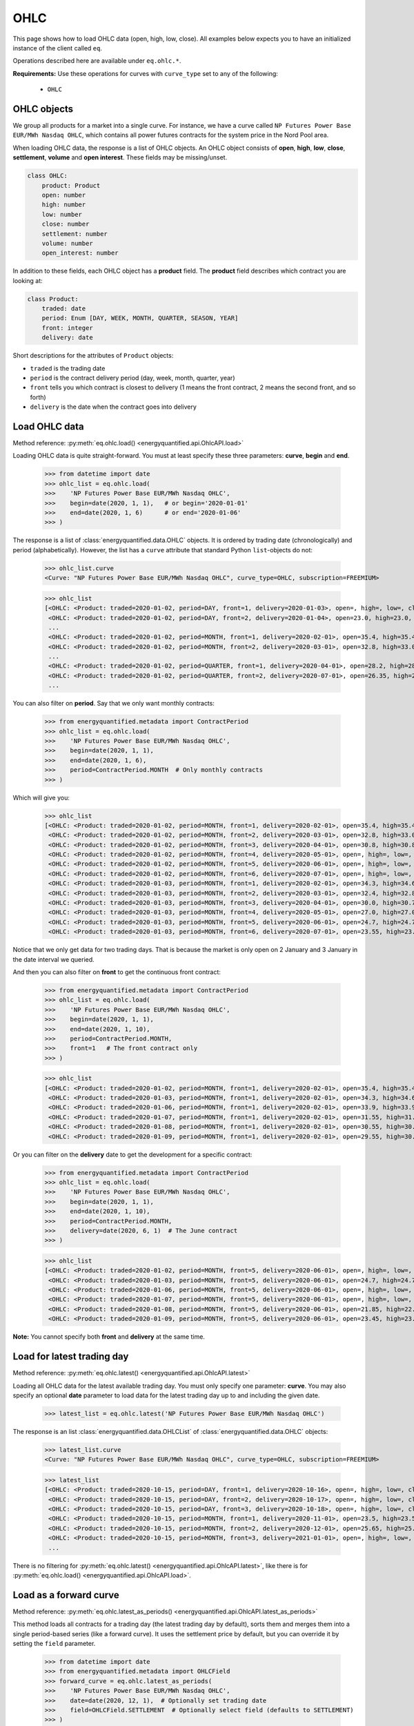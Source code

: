 OHLC
====

This page shows how to load OHLC data (open, high, low, close). All examples
below expects you to have an initialized instance of the client called ``eq``.

Operations described here are available under ``eq.ohlc.*``.

**Requirements:** Use these operations for curves with ``curve_type`` set
to any of the following:

 * ``OHLC``

OHLC objects
------------

We group all products for a market into a single curve. For instance, we have
a curve called ``NP Futures Power Base EUR/MWh Nasdaq OHLC``, which contains
all power futures contracts for the system price in the Nord Pool area.

When loading OHLC data, the response is a list of OHLC objects. An OHLC object
consists of **open**, **high**, **low**, **close**, **settlement**, **volume**
and **open interest**. These fields may be missing/unset.

.. code-block::

   class OHLC:
       product: Product
       open: number
       high: number
       low: number
       close: number
       settlement: number
       volume: number
       open_interest: number

In addition to these fields, each OHLC object has a **product** field. The
**product** field describes which contract you are looking at:

.. code-block::

   class Product:
       traded: date
       period: Enum [DAY, WEEK, MONTH, QUARTER, SEASON, YEAR]
       front: integer
       delivery: date

Short descriptions for the attributes of ``Product`` objects:

- ``traded`` is the trading date
- ``period`` is the contract delivery period (day, week, month, quarter, year)
- ``front`` tells you which contract is closest to delivery (1 means the front contract, 2 means the second front, and so forth)
- ``delivery`` is the date when the contract goes into delivery


Load OHLC data
--------------

Method reference: :py:meth:`eq.ohlc.load() <energyquantified.api.OhlcAPI.load>`

Loading OHLC data is quite straight-forward. You must at least specify
these three parameters: **curve**, **begin** and **end**.

   >>> from datetime import date
   >>> ohlc_list = eq.ohlc.load(
   >>>    'NP Futures Power Base EUR/MWh Nasdaq OHLC',
   >>>    begin=date(2020, 1, 1),   # or begin='2020-01-01'
   >>>    end=date(2020, 1, 6)      # or end='2020-01-06'
   >>> )

The response is a list of :class:`energyquantified.data.OHLC` objects. It is
ordered by trading date (chronologically) and period (alphabetically).
However, the list has a ``curve`` attribute that standard Python
``list``-objects do not:

   >>> ohlc_list.curve
   <Curve: "NP Futures Power Base EUR/MWh Nasdaq OHLC", curve_type=OHLC, subscription=FREEMIUM>

   >>> ohlc_list
   [<OHLC: <Product: traded=2020-01-02, period=DAY, front=1, delivery=2020-01-03>, open=, high=, low=, close=, settlement=26.56, volume=, open_interest=>,
    <OHLC: <Product: traded=2020-01-02, period=DAY, front=2, delivery=2020-01-04>, open=23.0, high=23.0, low=23.0, close=23.0, settlement=24.0, volume=50.0, open_interest=>,
    ...
    <OHLC: <Product: traded=2020-01-02, period=MONTH, front=1, delivery=2020-02-01>, open=35.4, high=35.4, low=34.0, close=34.0, settlement=34.0, volume=394.0, open_interest=10678.0>,
    <OHLC: <Product: traded=2020-01-02, period=MONTH, front=2, delivery=2020-03-01>, open=32.8, high=33.0, low=32.21, close=32.21, settlement=32.21, volume=98.0, open_interest=10286.0>,
    ...
    <OHLC: <Product: traded=2020-01-02, period=QUARTER, front=1, delivery=2020-04-01>, open=28.2, high=28.2, low=26.95, close=27.0, settlement=27.0, volume=394.0, open_interest=8511.0>,
    <OHLC: <Product: traded=2020-01-02, period=QUARTER, front=2, delivery=2020-07-01>, open=26.35, high=26.5, low=25.75, close=25.75, settlement=25.75, volume=135.0, open_interest=6721.0>,
    ...

You can also filter on **period**. Say that we only want monthly contracts:

   >>> from energyquantified.metadata import ContractPeriod
   >>> ohlc_list = eq.ohlc.load(
   >>>    'NP Futures Power Base EUR/MWh Nasdaq OHLC',
   >>>    begin=date(2020, 1, 1),
   >>>    end=date(2020, 1, 6),
   >>>    period=ContractPeriod.MONTH  # Only monthly contracts
   >>> )

Which will give you:

   >>> ohlc_list
   [<OHLC: <Product: traded=2020-01-02, period=MONTH, front=1, delivery=2020-02-01>, open=35.4, high=35.4, low=34.0, close=34.0, settlement=34.0, volume=394.0, open_interest=10678.0>,
    <OHLC: <Product: traded=2020-01-02, period=MONTH, front=2, delivery=2020-03-01>, open=32.8, high=33.0, low=32.21, close=32.21, settlement=32.21, volume=98.0, open_interest=10286.0>,
    <OHLC: <Product: traded=2020-01-02, period=MONTH, front=3, delivery=2020-04-01>, open=30.8, high=30.8, low=30.0, close=30.0, settlement=30.0, volume=6.0, open_interest=584.0>,
    <OHLC: <Product: traded=2020-01-02, period=MONTH, front=4, delivery=2020-05-01>, open=, high=, low=, close=, settlement=26.35, volume=, open_interest=55.0>,
    <OHLC: <Product: traded=2020-01-02, period=MONTH, front=5, delivery=2020-06-01>, open=, high=, low=, close=, settlement=24.73, volume=, open_interest=65.0>,
    <OHLC: <Product: traded=2020-01-02, period=MONTH, front=6, delivery=2020-07-01>, open=, high=, low=, close=, settlement=22.93, volume=, open_interest=>,
    <OHLC: <Product: traded=2020-01-03, period=MONTH, front=1, delivery=2020-02-01>, open=34.3, high=34.6, low=33.75, close=34.5, settlement=34.4, volume=321.0, open_interest=10483.0>,
    <OHLC: <Product: traded=2020-01-03, period=MONTH, front=2, delivery=2020-03-01>, open=32.4, high=32.85, low=31.95, close=32.7, settlement=32.7, volume=86.0, open_interest=10243.0>,
    <OHLC: <Product: traded=2020-01-03, period=MONTH, front=3, delivery=2020-04-01>, open=30.0, high=30.7, low=30.0, close=30.35, settlement=30.35, volume=38.0, open_interest=589.0>,
    <OHLC: <Product: traded=2020-01-03, period=MONTH, front=4, delivery=2020-05-01>, open=27.0, high=27.0, low=27.0, close=27.0, settlement=27.0, volume=4.0, open_interest=55.0>,
    <OHLC: <Product: traded=2020-01-03, period=MONTH, front=5, delivery=2020-06-01>, open=24.7, high=24.7, low=24.7, close=24.7, settlement=24.7, volume=1.0, open_interest=65.0>,
    <OHLC: <Product: traded=2020-01-03, period=MONTH, front=6, delivery=2020-07-01>, open=23.55, high=23.55, low=23.55, close=23.55, settlement=23.55, volume=3.0, open_interest=>]

Notice that we only get data for two trading days. That is because the market
is only open on 2 January and 3 January in the date interval we queried.

And then you can also filter on **front** to get the continuous front contract:

   >>> from energyquantified.metadata import ContractPeriod
   >>> ohlc_list = eq.ohlc.load(
   >>>    'NP Futures Power Base EUR/MWh Nasdaq OHLC',
   >>>    begin=date(2020, 1, 1),
   >>>    end=date(2020, 1, 10),
   >>>    period=ContractPeriod.MONTH,
   >>>    front=1   # The front contract only
   >>> )

   >>> ohlc_list
   [<OHLC: <Product: traded=2020-01-02, period=MONTH, front=1, delivery=2020-02-01>, open=35.4, high=35.4, low=34.0, close=34.0, settlement=34.0, volume=394.0, open_interest=10678.0>,
    <OHLC: <Product: traded=2020-01-03, period=MONTH, front=1, delivery=2020-02-01>, open=34.3, high=34.6, low=33.75, close=34.5, settlement=34.4, volume=321.0, open_interest=10483.0>,
    <OHLC: <Product: traded=2020-01-06, period=MONTH, front=1, delivery=2020-02-01>, open=33.9, high=33.9, low=32.1, close=32.1, settlement=32.1, volume=296.0, open_interest=10527.0>,
    <OHLC: <Product: traded=2020-01-07, period=MONTH, front=1, delivery=2020-02-01>, open=31.55, high=31.77, low=31.05, close=31.2, settlement=31.2, volume=311.0, open_interest=10405.0>,
    <OHLC: <Product: traded=2020-01-08, period=MONTH, front=1, delivery=2020-02-01>, open=30.55, high=30.55, low=28.8, close=29.5, settlement=29.45, volume=575.0, open_interest=10590.0>,
    <OHLC: <Product: traded=2020-01-09, period=MONTH, front=1, delivery=2020-02-01>, open=29.55, high=30.4, low=29.55, close=30.25, settlement=30.1, volume=322.0, open_interest=10766.0>]

Or you can filter on the **delivery** date to get the development for a specific
contract:

   >>> from energyquantified.metadata import ContractPeriod
   >>> ohlc_list = eq.ohlc.load(
   >>>    'NP Futures Power Base EUR/MWh Nasdaq OHLC',
   >>>    begin=date(2020, 1, 1),
   >>>    end=date(2020, 1, 10),
   >>>    period=ContractPeriod.MONTH,
   >>>    delivery=date(2020, 6, 1)  # The June contract
   >>> )

   >>> ohlc_list
   [<OHLC: <Product: traded=2020-01-02, period=MONTH, front=5, delivery=2020-06-01>, open=, high=, low=, close=, settlement=24.73, volume=, open_interest=65.0>,
    <OHLC: <Product: traded=2020-01-03, period=MONTH, front=5, delivery=2020-06-01>, open=24.7, high=24.7, low=24.7, close=24.7, settlement=24.7, volume=1.0, open_interest=65.0>,
    <OHLC: <Product: traded=2020-01-06, period=MONTH, front=5, delivery=2020-06-01>, open=, high=, low=, close=, settlement=22.33, volume=, open_interest=65.0>,
    <OHLC: <Product: traded=2020-01-07, period=MONTH, front=5, delivery=2020-06-01>, open=, high=, low=, close=, settlement=22.28, volume=, open_interest=65.0>,
    <OHLC: <Product: traded=2020-01-08, period=MONTH, front=5, delivery=2020-06-01>, open=21.85, high=22.47, low=21.85, close=22.47, settlement=22.71, volume=8.0, open_interest=65.0>,
    <OHLC: <Product: traded=2020-01-09, period=MONTH, front=5, delivery=2020-06-01>, open=23.45, high=23.45, low=23.4, close=23.4, settlement=23.4, volume=8.0, open_interest=73.0>]

**Note:** You cannot specify both **front** and **delivery** at the same time.


Load for latest trading day
---------------------------

Method reference: :py:meth:`eq.ohlc.latest() <energyquantified.api.OhlcAPI.latest>`

Loading all OHLC data for the latest available trading day. You must only
specify one parameter: **curve**. You may also specify an optional **date**
parameter to load data for the latest trading day up to and including the
given date.

   >>> latest_list = eq.ohlc.latest('NP Futures Power Base EUR/MWh Nasdaq OHLC')

The response is an list :class:`energyquantified.data.OHLCList` of
:class:`energyquantified.data.OHLC` objects:

   >>> latest_list.curve
   <Curve: "NP Futures Power Base EUR/MWh Nasdaq OHLC", curve_type=OHLC, subscription=FREEMIUM>

   >>> latest_list
   [<OHLC: <Product: traded=2020-10-15, period=DAY, front=1, delivery=2020-10-16>, open=, high=, low=, close=, settlement=23.24, volume=, open_interest=>,
    <OHLC: <Product: traded=2020-10-15, period=DAY, front=2, delivery=2020-10-17>, open=, high=, low=, close=, settlement=19.0, volume=, open_interest=>,
    <OHLC: <Product: traded=2020-10-15, period=DAY, front=3, delivery=2020-10-18>, open=, high=, low=, close=, settlement=16.0, volume=, open_interest=>,
    <OHLC: <Product: traded=2020-10-15, period=MONTH, front=1, delivery=2020-11-01>, open=23.5, high=23.5, low=22.3, close=22.3, settlement=22.35, volume=343.0, open_interest=10104.0>,
    <OHLC: <Product: traded=2020-10-15, period=MONTH, front=2, delivery=2020-12-01>, open=25.65, high=25.65, low=24.4, close=24.4, settlement=24.4, volume=68.0, open_interest=9772.0>,
    <OHLC: <Product: traded=2020-10-15, period=MONTH, front=3, delivery=2021-01-01>, open=, high=, low=, close=, settlement=28.65, volume=, open_interest=192.0>,
    ...

There is no filtering for
:py:meth:`eq.ohlc.latest() <energyquantified.api.OhlcAPI.latest>`, like there
is for :py:meth:`eq.ohlc.load() <energyquantified.api.OhlcAPI.load>`.

Load as a forward curve
-----------------------

Method reference: :py:meth:`eq.ohlc.latest_as_periods() <energyquantified.api.OhlcAPI.latest_as_periods>`

This method loads all contracts for a trading day (the latest trading day by
default), sorts them and merges them into a single period-based series (like
a forward curve). It uses the settlement price by default, but you can
override it by setting the ``field`` parameter.

   >>> from datetime import date
   >>> from energyquantified.metadata import OHLCField
   >>> forward_curve = eq.ohlc.latest_as_periods(
   >>>    'NP Futures Power Base EUR/MWh Nasdaq OHLC',
   >>>    date=date(2020, 12, 1),  # Optionally set trading date
   >>>    field=OHLCField.SETTLEMENT  # Optionally select field (defaults to SETTLEMENT)
   >>> )

Use the ``time_zone`` parameter to convert the data to the given timezone:

   >>> from energyquantified.time import UTC
   >>>
   >>> forward_curve = eq.ohlc.latest_as_periods(
   >>>    'NP Futures Power Base EUR/MWh Nasdaq OHLC',
   >>>    time_zone=UTC
   >>> )

The result is a period-based series:

   >>> forward_curve
   <Periodseries: resolution=<Resolution: frequency=NONE, timezone=CET>, curve="NP Futures Power Base EUR/MWh Nasdaq OHLC", begin="2020-12-07 00:00:00+01:00", end="2027-01-01 00:00:00+01:00">

   >>> for p in forward_curve:
   >>>     print(p)
   <Period: begin=2020-12-07 00:00:00+01:00, end=2020-12-14 00:00:00+01:00, value=21.75>
   <Period: begin=2020-12-14 00:00:00+01:00, end=2020-12-21 00:00:00+01:00, value=22.25>
   <Period: begin=2020-12-21 00:00:00+01:00, end=2020-12-28 00:00:00+01:00, value=18.75>
   <Period: begin=2020-12-28 00:00:00+01:00, end=2021-01-04 00:00:00+01:00, value=19>
   <Period: begin=2021-01-04 00:00:00+01:00, end=2021-01-11 00:00:00+01:00, value=23.5>
   <Period: begin=2021-01-11 00:00:00+01:00, end=2021-01-18 00:00:00+01:00, value=25.8>
   <Period: begin=2021-01-18 00:00:00+01:00, end=2021-02-01 00:00:00+01:00, value=26.1>
   <Period: begin=2021-02-01 00:00:00+01:00, end=2021-03-01 00:00:00+01:00, value=25.8>
   ...

And, as described in the period-based series chapter, you can convert it to
a time series in your preferred resolution. Here we convert it to a daily
time series:

   >>> from energyquantified.time import Frequency
   >>> timeseries = forward_curve.to_timeseries(frequency=Frequency.P1D)

   >>> for d, v in timeseries:
   >>>     print(d, v)
   2020-12-07 00:00:00+01:00 21.75
   2020-12-08 00:00:00+01:00 21.75
   2020-12-09 00:00:00+01:00 21.75
   2020-12-10 00:00:00+01:00 21.75
   2020-12-11 00:00:00+01:00 21.75
   2020-12-12 00:00:00+01:00 21.75
   2020-12-13 00:00:00+01:00 21.75
   2020-12-14 00:00:00+01:00 22.25
   2020-12-15 00:00:00+01:00 22.25
   ...


Convert an OHLC list to a data frame
------------------------------------

Convert a :class:`OHLCList <energyquantified.data.OHLCList>` to a
``pandas.DataFrame`` like this:

   >>> latest_list.to_pandas_dataframe()
           traded   period  front    delivery   open   high    low  close  settlement  volume  open_interest
   0   2020-10-15      day      1  2020-10-16    NaN    NaN    NaN    NaN       23.24     0.0            0.0
   1   2020-10-15      day      2  2020-10-17    NaN    NaN    NaN    NaN       19.00     0.0            0.0
   2   2020-10-15      day      3  2020-10-18    NaN    NaN    NaN    NaN       16.00     0.0            0.0
   3   2020-10-15    month      1  2020-11-01  23.50  23.50  22.30  22.30       22.35   343.0        10104.0
   4   2020-10-15    month      2  2020-12-01  25.65  25.65  24.40  24.40       24.40    68.0         9772.0
   5   2020-10-15    month      3  2021-01-01    NaN    NaN    NaN    NaN       28.65     0.0          192.0
   ...

Convert a :class:`OHLCList <energyquantified.data.OHLCList>` to a
``polars.DataFrame`` like this:

   >>> latest_list.to_polars_dataframe()
   shape: (37, 11)
   ┌────────────┬────────┬───────┬────────────┬──────┬──────┬──────┬───────┬────────────┬────────┬───────────────┐
   │ traded     ┆ period ┆ front ┆ delivery   ┆ open ┆ high ┆ low  ┆ close ┆ settlement ┆ volume ┆ open_interest │
   │ ---        ┆ ---    ┆ ---   ┆ ---        ┆ ---  ┆ ---  ┆ ---  ┆ ---   ┆ ---        ┆ ---    ┆ ---           │
   │ date       ┆ str    ┆ i32   ┆ date       ┆ f64  ┆ f64  ┆ f64  ┆ f64   ┆ f64        ┆ f64    ┆ f64           │
   ╞════════════╪════════╪═══════╪════════════╪══════╪══════╪══════╪═══════╪════════════╪════════╪═══════════════╡
   │ 2020-10-15 ┆ day    ┆ 1     ┆ 2020-10-16 ┆ null ┆ null ┆ null ┆ null  ┆ 23.24      ┆ 0.0    ┆ 0.0           │
   │ 2020-10-15 ┆ day    ┆ 2     ┆ 2020-10-17 ┆ null ┆ null ┆ null ┆ null  ┆ 19.0       ┆ 0.0    ┆ 0.0           │
   │ 2020-10-15 ┆ day    ┆ 3     ┆ 2020-10-18 ┆ null ┆ null ┆ null ┆ null  ┆ 16.0       ┆ 0.0    ┆ 0.0           │
   │ 2020-10-15 ┆ day    ┆ 4     ┆ 2020-10-19 ┆ null ┆ null ┆ null ┆ null  ┆ 20.0       ┆ 0.0    ┆ 0.0           │
   │ 2020-10-15 ┆ day    ┆ 5     ┆ 2020-10-20 ┆ null ┆ null ┆ null ┆ null  ┆ 20.0       ┆ 0.0    ┆ 0.0           │
   │ …          ┆ …      ┆ …     ┆ …          ┆ …    ┆ …    ┆ …    ┆ …     ┆ …          ┆ …      ┆ …             │
   │ 2020-10-15 ┆ year   ┆ 6     ┆ 2026-01-01 ┆ null ┆ null ┆ null ┆ null  ┆ 27.78      ┆ 0.0    ┆ 92.0          │
   │ 2020-10-15 ┆ year   ┆ 7     ┆ 2027-01-01 ┆ null ┆ null ┆ null ┆ null  ┆ 28.49      ┆ 0.0    ┆ 111.0         │
   │ 2020-10-15 ┆ year   ┆ 8     ┆ 2028-01-01 ┆ null ┆ null ┆ null ┆ null  ┆ 28.75      ┆ 0.0    ┆ 75.0          │
   │ 2020-10-15 ┆ year   ┆ 9     ┆ 2029-01-01 ┆ null ┆ null ┆ null ┆ null  ┆ 30.15      ┆ 0.0    ┆ 10.0          │
   │ 2020-10-15 ┆ year   ┆ 10    ┆ 2030-01-01 ┆ null ┆ null ┆ null ┆ null  ┆ 30.3       ┆ 0.0    ┆ 10.0          │
   └────────────┴────────┴───────┴────────────┴──────┴──────┴──────┴───────┴────────────┴────────┴───────────────┘

Load an OHLC field as a time series
-----------------------------------

Method references: :py:meth:`eq.ohlc.load_delivery_as_timeseries() <energyquantified.api.OhlcAPI.load_delivery_as_timeseries>`
and :py:meth:`eq.ohlc.load_front_as_timeseries() <energyquantified.api.OhlcAPI.load_front_as_timeseries>`

There are two additional methods in the OHLC API for loading a specific OHLC
field into a time series object.

.. _continuous-front:

For a continuous front contract
^^^^^^^^^^^^^^^^^^^^^^^^^^^^^^^

To load the close price for a **continuous front contract**, specify all the
same parameters as you would do with the
:py:meth:`eq.ohlc.load() <energyquantified.api.OhlcAPI.load>`-method, and an
additional **field** parameter:

   >>> from energyquantified.metadata import OHLCField
   >>> timeseries = eq.ohlc.load_front_as_timeseries(
   >>>    'NP Futures Power Base EUR/MWh Nasdaq OHLC',
   >>>    begin=date(2020, 1, 1),
   >>>    end=date(2020, 1, 10),
   >>>    period=ContractPeriod.MONTH,
   >>>    front=1,  # Front month
   >>>    field=OHLCField.CLOSE  # Load the closing price
   >>> )

The result is a time series in daily resolution. Energy Quantified's
time series always includes all days, so that you will end up with Saturdays
and Sundays in the result, but these will have empty values.

Notice that there is an additional ``contract`` field on the time series
object, describing the query used to load this data:

   >>> timeseries.curve
   <Curve: "NP Futures Power Base EUR/MWh Nasdaq OHLC", curve_type=OHLC, subscription=FREEMIUM>

   >>> timeseries.contract
   <ContinuousContract: period=MONTH, front=1, field=CLOSE>

   >>> timeseries.data
   [<Value: date=2020-01-02 00:00:00+01:00, value=34>,
    <Value: date=2020-01-03 00:00:00+01:00, value=34.4>,
    <Value: date=2020-01-04 00:00:00+01:00, value=None>,
    <Value: date=2020-01-05 00:00:00+01:00, value=None>,
    <Value: date=2020-01-06 00:00:00+01:00, value=32.1>,
    ...

.. _specific-contract:

For a specific contract
^^^^^^^^^^^^^^^^^^^^^^^

To load the close price for a **specific contract**, specify all the same
parameters as you would do with the
:py:meth:`eq.ohlc.load() <energyquantified.api.OhlcAPI.load>`-method, and an
additional **field** parameter:

   >>> from energyquantified.metadata import OHLCField
   >>> timeseries = eq.ohlc.load_delivery_as_timeseries(
   >>>    'NP Futures Power Base EUR/MWh Nasdaq OHLC',
   >>>    begin=date(2020, 1, 1),
   >>>    end=date(2020, 1, 10),
   >>>    period=ContractPeriod.MONTH,
   >>>    delivery=date(2020, 6, 1),  # June contract
   >>>    field=OHLCField.CLOSE  # We want to load the CLOSE price
   >>> )

The result is a time series in daily resolution. Energy Quantified's
time series always includes all days, so that you will end up with Saturdays
and Sundays in the result, but these will have empty values.

Notice that there is an additional ``contract`` field on the time series
object, describing the query used to load this data:

   >>> timeseries.curve
   <Curve: "NP Futures Power Base EUR/MWh Nasdaq OHLC", curve_type=OHLC, subscription=FREEMIUM>

   >>> timeseries.contract
   <SpecificContract: period=MONTH, delivery=2020-06-01, field=CLOSE>

   >>> timeseries.data
   [<Value: date=2020-01-03 00:00:00+01:00, value=24.7>,
    <Value: date=2020-01-04 00:00:00+01:00, value=None>,
    <Value: date=2020-01-05 00:00:00+01:00, value=None>,
    <Value: date=2020-01-06 00:00:00+01:00, value=None>,
    <Value: date=2020-01-07 00:00:00+01:00, value=None>,

(Apparently, there wasn't any trades on the June contract for 6 and 7 January,
so there is no close price.)

Fill holes for dates without trading activity
^^^^^^^^^^^^^^^^^^^^^^^^^^^^^^^^^^^^^^^^^^^^^

In the :ref:`continuous front contract<continuous-front>` example above, there
was no data on 4 Jan and 5 Jan because these dates falls on a weekend. In some
cases, you may want to have a time series without holes in the data. We have
added a parameter to solve this issue.

When you are loading OHLC data using
:py:meth:`eq.ohlc.load_delivery_as_timeseries() <energyquantified.api.OhlcAPI.load_delivery_as_timeseries>`
or
:py:meth:`eq.ohlc.load_front_as_timeseries() <energyquantified.api.OhlcAPI.load_front_as_timeseries>`,
, you can set a ``fill`` parameter. It allows you to fill these holes in,
for instance, weekends and other days without trading activity.

**Fill holes:**

Let's load the continuous front data from the example earlier, but where we
set the ``fill`` parameter to ``fill-holes``:

>>> from energyquantified.metadata import OHLCField
>>> timeseries = eq.ohlc.load_front_as_timeseries(
>>>    'NP Futures Power Base EUR/MWh Nasdaq OHLC',
>>>    begin=date(2020, 1, 1),
>>>    end=date(2020, 1, 10),
>>>    period=ContractPeriod.MONTH,
>>>    front=1,  # Front month
>>>    field=OHLCField.CLOSE,
>>>    fill='fill-holes'  # Fills the holes!
>>> )

The response will have the latest available closing price set for 4 and 5 Jan:

>>> timeseries.data
[<Value: date=2020-01-02 00:00:00+01:00, value=34>,
 <Value: date=2020-01-03 00:00:00+01:00, value=34.4>,
 <Value: date=2020-01-04 00:00:00+01:00, value=34.4>,  # Filled value!
 <Value: date=2020-01-05 00:00:00+01:00, value=34.4>,  # Filled value!
 <Value: date=2020-01-06 00:00:00+01:00, value=32.1>,
 ...

**Forward fill:**

Another, more aggressive ``fill``-option doesn’t only fill the holes but
always fills the latest closing price forward.

That parameter value is ``forward-fill``.

Using the example from :ref:`specific contract<specific-contract>` above, where
we don't have any values on 4-7 Jan, we can use ``fill=forward-fill`` to set
these values to the latest available closing price we know:

>>> from energyquantified.metadata import OHLCField
>>> timeseries = eq.ohlc.load_delivery_as_timeseries(
>>>    'NP Futures Power Base EUR/MWh Nasdaq OHLC',
>>>    begin=date(2020, 1, 1),
>>>    end=date(2020, 1, 10),
>>>    period=ContractPeriod.MONTH,
>>>    delivery=date(2020, 6, 1),
>>>    field=OHLCField.CLOSE,
>>>    fill='forward-fill'  # Always fill the closing price forward
>>> )

Even though there were no trades in the weekend 4-5 Jan, as well as on the
following workdays, Monday 6 Jan and Tuesday 7 Jan, we will now have the
closing price from Friday 3 Jan set on all these days:

>>> timeseries.data
[<Value: date=2020-01-03 00:00:00+01:00, value=24.7>,
 <Value: date=2020-01-04 00:00:00+01:00, value=24.7>,
 <Value: date=2020-01-05 00:00:00+01:00, value=24.7>,
 <Value: date=2020-01-06 00:00:00+01:00, value=24.7>,
 <Value: date=2020-01-07 00:00:00+01:00, value=24.7>,
 ...

Keep in mind that this option will forward-fill also dates into the future.
Use it with care.